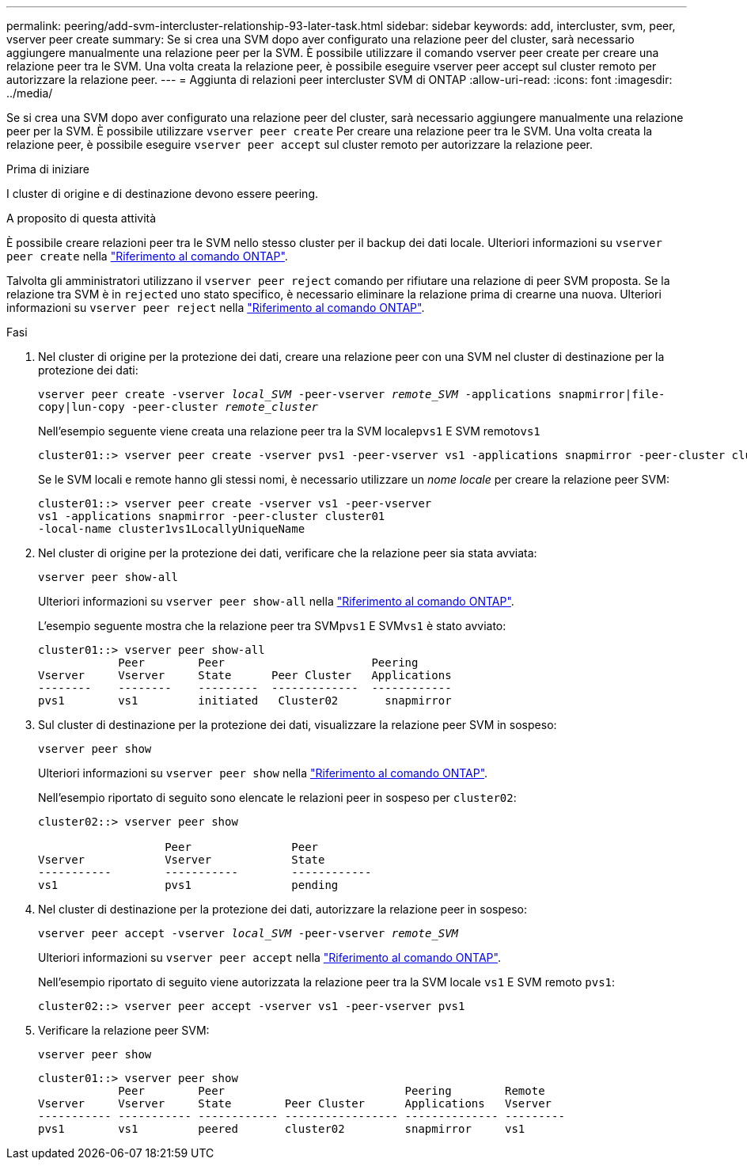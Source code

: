 ---
permalink: peering/add-svm-intercluster-relationship-93-later-task.html 
sidebar: sidebar 
keywords: add, intercluster, svm, peer, vserver peer create 
summary: Se si crea una SVM dopo aver configurato una relazione peer del cluster, sarà necessario aggiungere manualmente una relazione peer per la SVM. È possibile utilizzare il comando vserver peer create per creare una relazione peer tra le SVM. Una volta creata la relazione peer, è possibile eseguire vserver peer accept sul cluster remoto per autorizzare la relazione peer. 
---
= Aggiunta di relazioni peer intercluster SVM di ONTAP
:allow-uri-read: 
:icons: font
:imagesdir: ../media/


[role="lead"]
Se si crea una SVM dopo aver configurato una relazione peer del cluster, sarà necessario aggiungere manualmente una relazione peer per la SVM. È possibile utilizzare `vserver peer create` Per creare una relazione peer tra le SVM. Una volta creata la relazione peer, è possibile eseguire `vserver peer accept` sul cluster remoto per autorizzare la relazione peer.

.Prima di iniziare
I cluster di origine e di destinazione devono essere peering.

.A proposito di questa attività
È possibile creare relazioni peer tra le SVM nello stesso cluster per il backup dei dati locale. Ulteriori informazioni su `vserver peer create` nella link:https://docs.netapp.com/us-en/ontap-cli/vserver-peer-create.html["Riferimento al comando ONTAP"^].

Talvolta gli amministratori utilizzano il `vserver peer reject` comando per rifiutare una relazione di peer SVM proposta. Se la relazione tra SVM è in `rejected` uno stato specifico, è necessario eliminare la relazione prima di crearne una nuova. Ulteriori informazioni su `vserver peer reject` nella link:https://docs.netapp.com/us-en/ontap-cli/vserver-peer-reject.html["Riferimento al comando ONTAP"^].

.Fasi
. Nel cluster di origine per la protezione dei dati, creare una relazione peer con una SVM nel cluster di destinazione per la protezione dei dati:
+
`vserver peer create -vserver _local_SVM_ -peer-vserver _remote_SVM_ -applications snapmirror|file-copy|lun-copy -peer-cluster _remote_cluster_`

+
Nell'esempio seguente viene creata una relazione peer tra la SVM locale``pvs1`` E SVM remoto``vs1``

+
[listing]
----
cluster01::> vserver peer create -vserver pvs1 -peer-vserver vs1 -applications snapmirror -peer-cluster cluster02
----
+
Se le SVM locali e remote hanno gli stessi nomi, è necessario utilizzare un _nome locale_ per creare la relazione peer SVM:

+
[listing]
----
cluster01::> vserver peer create -vserver vs1 -peer-vserver
vs1 -applications snapmirror -peer-cluster cluster01
-local-name cluster1vs1LocallyUniqueName
----
. Nel cluster di origine per la protezione dei dati, verificare che la relazione peer sia stata avviata:
+
`vserver peer show-all`

+
Ulteriori informazioni su `vserver peer show-all` nella link:https://docs.netapp.com/us-en/ontap-cli/vserver-peer-show-all.html["Riferimento al comando ONTAP"^].

+
L'esempio seguente mostra che la relazione peer tra SVM``pvs1`` E SVM``vs1`` è stato avviato:

+
[listing]
----
cluster01::> vserver peer show-all
            Peer        Peer                      Peering
Vserver     Vserver     State      Peer Cluster   Applications
--------    --------    ---------  -------------  ------------
pvs1        vs1         initiated   Cluster02       snapmirror
----
. Sul cluster di destinazione per la protezione dei dati, visualizzare la relazione peer SVM in sospeso:
+
`vserver peer show`

+
Ulteriori informazioni su `vserver peer show` nella link:https://docs.netapp.com/us-en/ontap-cli/vserver-peer-show.html["Riferimento al comando ONTAP"^].

+
Nell'esempio riportato di seguito sono elencate le relazioni peer in sospeso per `cluster02`:

+
[listing]
----
cluster02::> vserver peer show

                   Peer               Peer
Vserver            Vserver            State
-----------        -----------        ------------
vs1                pvs1               pending
----
. Nel cluster di destinazione per la protezione dei dati, autorizzare la relazione peer in sospeso:
+
`vserver peer accept -vserver _local_SVM_ -peer-vserver _remote_SVM_`

+
Ulteriori informazioni su `vserver peer accept` nella link:https://docs.netapp.com/us-en/ontap-cli/vserver-peer-accept.html["Riferimento al comando ONTAP"^].

+
Nell'esempio riportato di seguito viene autorizzata la relazione peer tra la SVM locale `vs1` E SVM remoto `pvs1`:

+
[listing]
----
cluster02::> vserver peer accept -vserver vs1 -peer-vserver pvs1
----
. Verificare la relazione peer SVM:
+
`vserver peer show`

+
[listing]
----
cluster01::> vserver peer show
            Peer        Peer                           Peering        Remote
Vserver     Vserver     State        Peer Cluster      Applications   Vserver
----------- ----------- ------------ ----------------- -------------- ---------
pvs1        vs1         peered       cluster02         snapmirror     vs1
----

